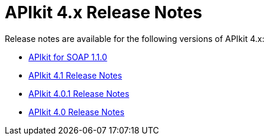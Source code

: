 = APIkit 4.x Release Notes

Release notes are available for the following versions of APIkit 4.x:

* link:/release-notes/apikit-for-soap-1.1.0.doc[APIkit for SOAP 1.1.0]
* link:/release-notes/apikit-4.1-release-notes[APIkit 4.1 Release Notes]
* link:/release-notes/apikit-4.0.1-release-notes[APIkit 4.0.1 Release Notes]
* link:/release-notes/apikit-4.0-release-notes[APIkit 4.0 Release Notes]
